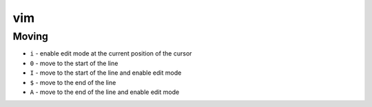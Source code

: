 vim
===

Moving
------

- ``i`` - enable edit mode at the current position of the cursor
- ``0`` - move to the start of the line
- ``I`` - move to the start of the line and enable edit mode
- ``$`` - move to the end of the line 
- ``A`` - move to the end of the line and enable edit mode
